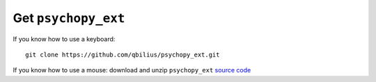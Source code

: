 ====================
Get ``psychopy_ext``
====================

If you know how to use a keyboard::

    git clone https://github.com/qbilius/psychopy_ext.git

If you know how to use a mouse: download and unzip ``psychopy_ext`` `source code <https://github.com/qbilius/psychopy_ext/archive/master.zip>`_
